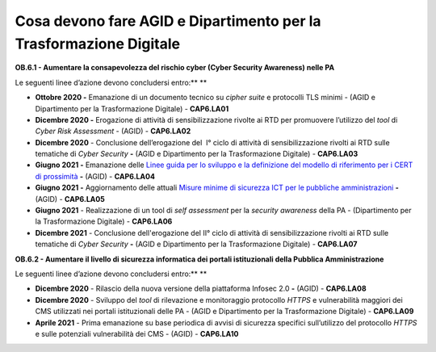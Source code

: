 Cosa devono fare AGID e Dipartimento per la Trasformazione Digitale
===================================================================

**OB.6.1 - Aumentare la consapevolezza del rischio cyber (Cyber Security
Awareness) nelle PA**

Le seguenti linee d’azione devono concludersi entro:\ ** **

-  **Ottobre 2020 -** Emanazione di un documento tecnico su *cipher
   suite* e protocolli TLS minimi - (AGID e Dipartimento per la
   Trasformazione Digitale) - **CAP6.LA01**

-  **Dicembre 2020 -** Erogazione di attività di sensibilizzazione
   rivolte ai RTD per promuovere l’utilizzo del *tool* di *Cyber Risk
   Assessment* - (AGID) - **CAP6.LA02**

-  **Dicembre 2020** - Conclusione dell’erogazione del  I° ciclo di
   attività di sensibilizzazione rivolti ai RTD sulle tematiche di
   *Cyber Security* **-** (AGID e Dipartimento per la Trasformazione
   Digitale) - **CAP6.LA03**

-  **Giugno 2021 -** Emanazione delle `Linee guida per lo sviluppo e la
   definizione del modello di riferimento per i CERT di
   prossimità <https://docs.italia.it/AgID/documenti-in-consultazione/lg-cert-regionali/it/bozza/index.html>`__
   **-** (AGID) - **CAP6.LA04**

-  **Giugno 2021 -** Aggiornamento delle attuali `Misure minime di
   sicurezza ICT per le pubbliche
   amministrazioni <https://www.agid.gov.it/it/sicurezza/cert-pa/linee-guida-sviluppo-del-software-sicuro>`__
   **-** (AGID) - **CAP6.LA05**

-  **Giugno 2021** - Realizzazione di un tool di *self assessment* per
   la *security awareness* della PA - (Dipartimento per la
   Trasformazione Digitale) - **CAP6.LA06**

-  **Dicembre 2021** - Conclusione dell'erogazione del II° ciclo di
   attività di sensibilizzazione rivolti ai RTD sulle tematiche di
   *Cyber Security* **-** (AGID e Dipartimento per la Trasformazione
   Digitale) - **CAP6.LA07**

**OB.6.2 - Aumentare il livello di sicurezza informatica dei portali
istituzionali della Pubblica Amministrazione**

Le seguenti linee d’azione devono concludersi entro:\ ** **

-  **Dicembre 2020** - Rilascio della nuova versione della piattaforma
   Infosec 2.0 **-** (AGID) - **CAP6.LA08**

-  **Dicembre 2020** - Sviluppo del *tool* di rilevazione e monitoraggio
   protocollo *HTTPS* e vulnerabilità maggiori dei CMS utilizzati nei
   portali istituzionali delle PA - (AGID e Dipartimento per la
   Trasformazione Digitale) - **CAP6.LA09**

-  **Aprile 2021** - Prima emanazione su base periodica di avvisi di
   sicurezza specifici sull’utilizzo del protocollo *HTTPS* e sulle
   potenziali vulnerabilità dei CMS - (AGID) - **CAP6.LA10**

